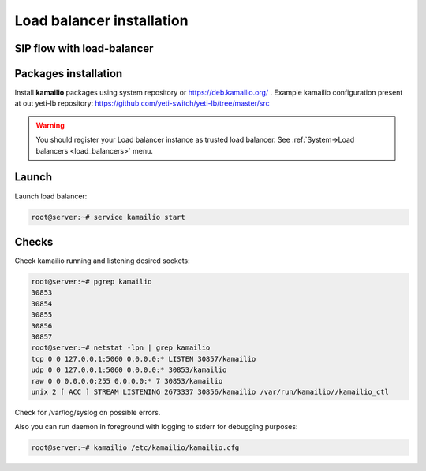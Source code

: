 .. :maxdepth: 2

==========================
Load balancer installation
==========================

SIP flow with load-balancer
--------------------------------

.. raw:: html

	<embed>
	 <pre class='code xu mscgen_js' data-language='xu' data-named-style='basic'>
	msc {
  
	  arcgradient=0, hscale=2;
 
	  C[label="Call originator\n11.11.11.11"],
	  L[label="YETI Load balancer\n12.12.12.12"],
	  S[label="SEMS Node\n13.13.13.13"];
  
	  L alt S [label="POP", textbgcolor="#f7fff7"] {
	  C => L [label="INVITE"];
	  L => C [label="100 Trying"];
	  L => S [label="INVITE\nX-ORIG-IP:11.11.11.11.11\nX-ORIG-PORT:5060\nX-ORIG-PROTO:1"];
	  S rbox S [label= "Routing procedures"];
	  S => L [label="100 Trying"];
	  S => L [label="180 Ringing"];
	  L => C [label="180 Ringing"];
	  S => L [label="200 OK"];
	  L => C [label="200 OK"];
	  C >> S [label="RTP from originator"];
	  S >> C [label="RTP to originator"];
	  C => L [label="ACK"];
          L => S [label="ACK"];
          C => L [label="BYE"];
          L => S [label="BYE"];
          S => L [label="200 OK"];
	  L => C [label="200 OK"];
	  S rbox S [label= "CDR writing"];
	  };
	}

    </pre>
    </embed>


Packages installation
---------------------

Install **kamailio** packages using system repository or https://deb.kamailio.org/ . Example kamailio configuration present at out yeti-lb repository: https://github.com/yeti-switch/yeti-lb/tree/master/src


.. warning:: You should register your Load balancer instance as trusted load balancer. See :ref:`System->Load balancers <load_balancers>` menu.


Launch
------

Launch load balancer:

.. code-block:: console

    root@server:~# service kamailio start

Checks
------

Check kamailio running and listening desired sockets:

.. code-block:: console

    root@server:~# pgrep kamailio
    30853
    30854
    30855
    30856
    30857
    root@server:~# netstat -lpn | grep kamailio
    tcp 0 0 127.0.0.1:5060 0.0.0.0:* LISTEN 30857/kamailio 
    udp 0 0 127.0.0.1:5060 0.0.0.0:* 30853/kamailio
    raw 0 0 0.0.0.0:255 0.0.0.0:* 7 30853/kamailio
    unix 2 [ ACC ] STREAM LISTENING 2673337 30856/kamailio /var/run/kamailio//kamailio_ctl

Check for /var/log/syslog on possible errors.

Also you can run daemon in foreground
with logging to stderr for debugging purposes:

.. code-block:: console

    root@server:~# kamailio /etc/kamailio/kamailio.cfg
